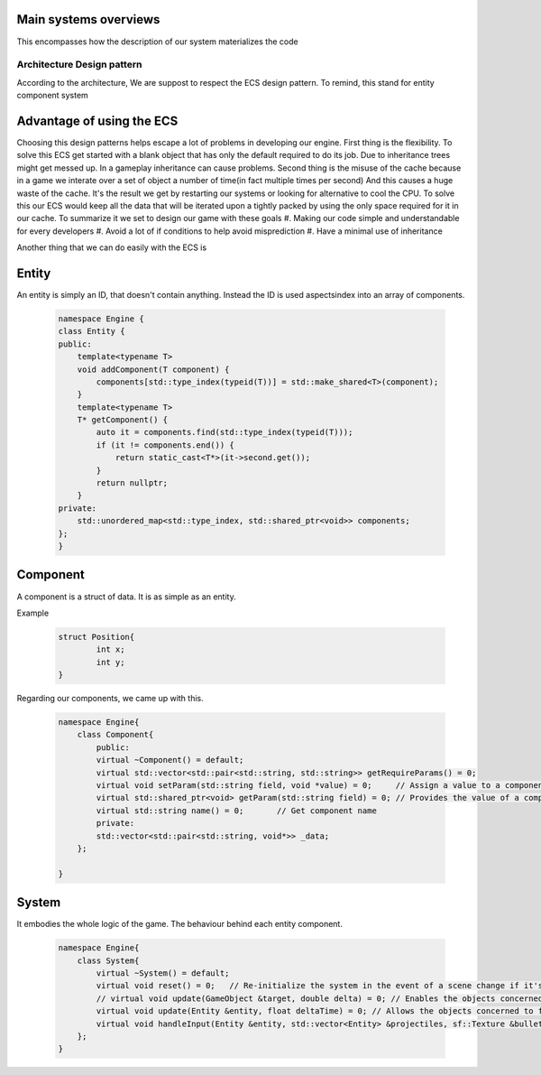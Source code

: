 Main systems overviews
======================

This encompasses how the description of our system materializes the code

Architecture Design pattern
+++++++++++++++++++++++++++
According to the architecture, We are suppost to respect the ECS design pattern.
To remind, this stand for entity component system

Advantage of using the ECS
==========================
Choosing this design patterns helps escape a lot of problems in developing our engine.
First thing is the flexibility. To solve this ECS get started with a
blank object that has only the default required to do its job.
Due to inheritance trees might get messed up. In a gameplay inheritance can cause problems.
Second thing is the misuse of the cache because in a game we interate over a set of object a number of time(in fact multiple times per second)
And this causes a huge waste of the cache. It's the result we get by restarting our systems or looking 
for alternative to cool the CPU.
To solve this our ECS would keep all the data that will be iterated upon a 
tightly packed by using the only space required for it in our cache.
To summarize it we set to design our game with these goals
#. Making our code simple and understandable for every developers
#. Avoid a lot of if conditions to help avoid misprediction
#. Have a minimal use of inheritance

Another thing that we can do easily with the ECS is

.. image:: images/ecs-explain.png
   :width: 600
.. :height: 500

Entity
======
An entity is simply an ID, that doesn't contain anything.
Instead the ID is used aspectsindex into an array of components.

    .. code-block:: cpp

        namespace Engine {
        class Entity {
        public:
            template<typename T>
            void addComponent(T component) {
                components[std::type_index(typeid(T))] = std::make_shared<T>(component);
            }
            template<typename T>
            T* getComponent() {
                auto it = components.find(std::type_index(typeid(T)));
                if (it != components.end()) {
                    return static_cast<T*>(it->second.get());
                }
                return nullptr;
            }
        private:
            std::unordered_map<std::type_index, std::shared_ptr<void>> components;
        };
        }

Component
=========
A component is a struct of data. It is as simple as an entity.

Example

    .. code-block:: cpp

        struct Position{
                int x;
                int y;
        }

Regarding our components, we came up with this.

    .. code-block:: cpp

        namespace Engine{
            class Component{
                public:
                virtual ~Component() = default;
                virtual std::vector<std::pair<std::string, std::string>> getRequireParams() = 0;
                virtual void setParam(std::string field, void *value) = 0;     // Assign a value to a component parameter
                virtual std::shared_ptr<void> getParam(std::string field) = 0; // Provides the value of a component parameter
                virtual std::string name() = 0;       // Get component name
                private:
                std::vector<std::pair<std::string, void*>> _data;                         
            };
   
        }

System
======
It embodies the whole logic of the game.
The behaviour behind each entity component.

    .. code-block:: cpp

        namespace Engine{
            class System{
                virtual ~System() = default;
                virtual void reset() = 0;   // Re-initialize the system in the event of a scene change if it's a system that uses duration (Gravity for example).
                // virtual void update(GameObject &target, double delta) = 0; // Enables the objects concerned to function. delta is the number of seconds elapsed since the scene was launched.
                virtual void update(Entity &entity, float deltaTime) = 0; // Allows the objects concerned to function. delta is the number of seconds that have elapsed since the scene was launched.
                virtual void handleInput(Entity &entity, std::vector<Entity> &projectiles, sf::Texture &bulletTexture);
            };
        }